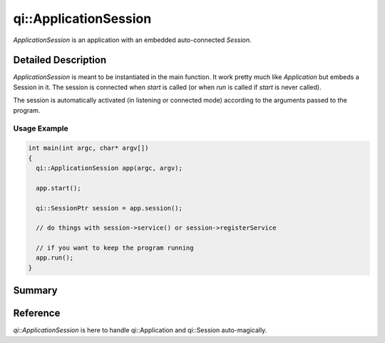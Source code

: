 .. _api-applicationsession:
.. cpp:namespace:: qi
.. cpp:auto_template:: True
.. default-role:: cpp:guess

qi::ApplicationSession
**********************

`ApplicationSession` is an application with an embedded auto-connected `Session`.

Detailed Description
--------------------

`ApplicationSession` is meant to be instantiated in the main function. It work
pretty much like `Application` but embeds a Session in it. The session is
connected when `start` is called (or when `run` is called if `start` is never
called).

The session is automatically activated (in listening or connected mode)
according to the arguments passed to the program.

.. seealso:: This class follows the logic of `Application`.

Usage Example
=============

.. code-block:: cpp

  int main(int argc, char* argv[])
  {
    qi::ApplicationSession app(argc, argv);

    app.start();

    qi::SessionPtr session = app.session();

    // do things with session->service() or session->registerService

    // if you want to keep the program running
    app.run();
  }

Summary
-------

.. cpp:brief::

Reference
---------

`qi::ApplicationSession` is here to handle qi::Application and qi::Session
auto-magically.

.. cpp:autoclass:: qi::ApplicationSession
